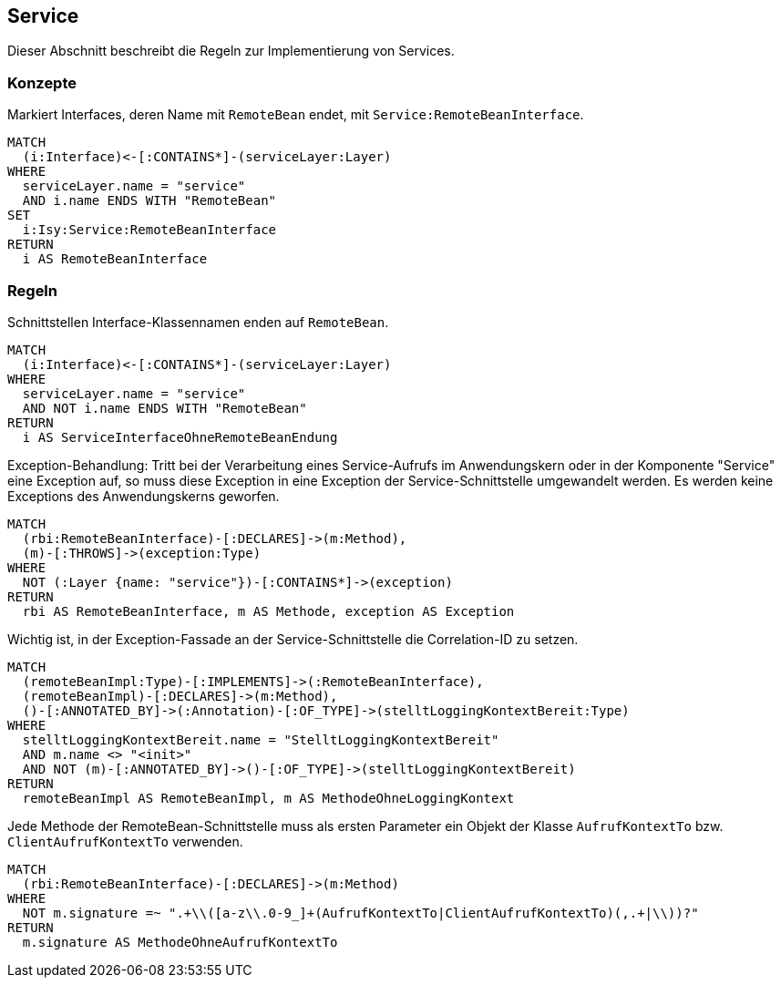 [[service:Default]]
[role=group,includesConcepts="service:RemoteBeanInterface",includesConstraints="service:ServiceInterfacesEndenAufRemoteBean,service:ExceptionAnServiceSchnitstelle,service:ServiceSchnitstelleMitLoggingKontext,service:ServiceMethodenEnthaltenAufrufKontext"]

== Service

Dieser Abschnitt beschreibt die Regeln zur Implementierung von Services.

=== Konzepte

[[service:RemoteBeanInterface]]
.Markiert Interfaces, deren Name mit `RemoteBean` endet, mit `Service:RemoteBeanInterface`.
[source,cypher,role=concept]
----
MATCH
  (i:Interface)<-[:CONTAINS*]-(serviceLayer:Layer)
WHERE
  serviceLayer.name = "service"
  AND i.name ENDS WITH "RemoteBean"
SET
  i:Isy:Service:RemoteBeanInterface
RETURN
  i AS RemoteBeanInterface
----

=== Regeln

[[service:ServiceInterfacesEndenAufRemoteBean]]
.Schnittstellen Interface-Klassennamen enden auf `RemoteBean`.
[source,cypher,role=constraint,requiresConcept="layer-general:DefinedLayer"]
----
MATCH
  (i:Interface)<-[:CONTAINS*]-(serviceLayer:Layer)
WHERE
  serviceLayer.name = "service"
  AND NOT i.name ENDS WITH "RemoteBean"
RETURN
  i AS ServiceInterfaceOhneRemoteBeanEndung
----

[[service:ExceptionAnServiceSchnitstelle]]
.Exception-Behandlung: Tritt bei der Verarbeitung eines Service-Aufrufs im Anwendungskern oder in der Komponente "Service" eine Exception auf, so muss diese Exception in eine Exception der Service-Schnittstelle umgewandelt werden. Es werden keine Exceptions des Anwendungskerns geworfen.
[source,cypher,role=constraint,requiresConcept="service:RemoteBeanInterface"]
----
MATCH
  (rbi:RemoteBeanInterface)-[:DECLARES]->(m:Method),
  (m)-[:THROWS]->(exception:Type)
WHERE
  NOT (:Layer {name: "service"})-[:CONTAINS*]->(exception)
RETURN
  rbi AS RemoteBeanInterface, m AS Methode, exception AS Exception
----

[[service:ServiceSchnitstelleMitLoggingKontext]]
.Wichtig ist, in der Exception-Fassade an der Service-Schnittstelle die Correlation-ID zu setzen.
[source,cypher,role=constraint,requiresConcept="service:RemoteBeanInterface"]
----
MATCH
  (remoteBeanImpl:Type)-[:IMPLEMENTS]->(:RemoteBeanInterface),
  (remoteBeanImpl)-[:DECLARES]->(m:Method),
  ()-[:ANNOTATED_BY]->(:Annotation)-[:OF_TYPE]->(stelltLoggingKontextBereit:Type)
WHERE
  stelltLoggingKontextBereit.name = "StelltLoggingKontextBereit"
  AND m.name <> "<init>"
  AND NOT (m)-[:ANNOTATED_BY]->()-[:OF_TYPE]->(stelltLoggingKontextBereit)
RETURN
  remoteBeanImpl AS RemoteBeanImpl, m AS MethodeOhneLoggingKontext
----

[[service:ServiceMethodenEnthaltenAufrufKontext]]
.Jede Methode der RemoteBean-Schnittstelle muss als ersten Parameter ein Objekt der Klasse `AufrufKontextTo` bzw. `ClientAufrufKontextTo` verwenden.
[source,cypher,role=constraint,requiresConcept="service:RemoteBeanInterface"]
----
MATCH
  (rbi:RemoteBeanInterface)-[:DECLARES]->(m:Method)
WHERE
  NOT m.signature =~ ".+\\([a-z\\.0-9_]+(AufrufKontextTo|ClientAufrufKontextTo)(,.+|\\))?"
RETURN
  m.signature AS MethodeOhneAufrufKontextTo
----
